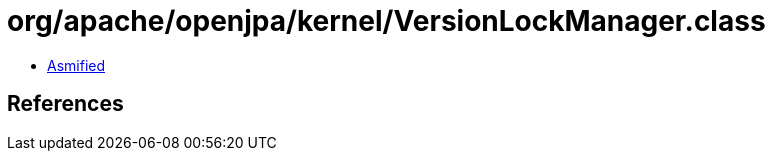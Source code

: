 = org/apache/openjpa/kernel/VersionLockManager.class

 - link:VersionLockManager-asmified.java[Asmified]

== References

